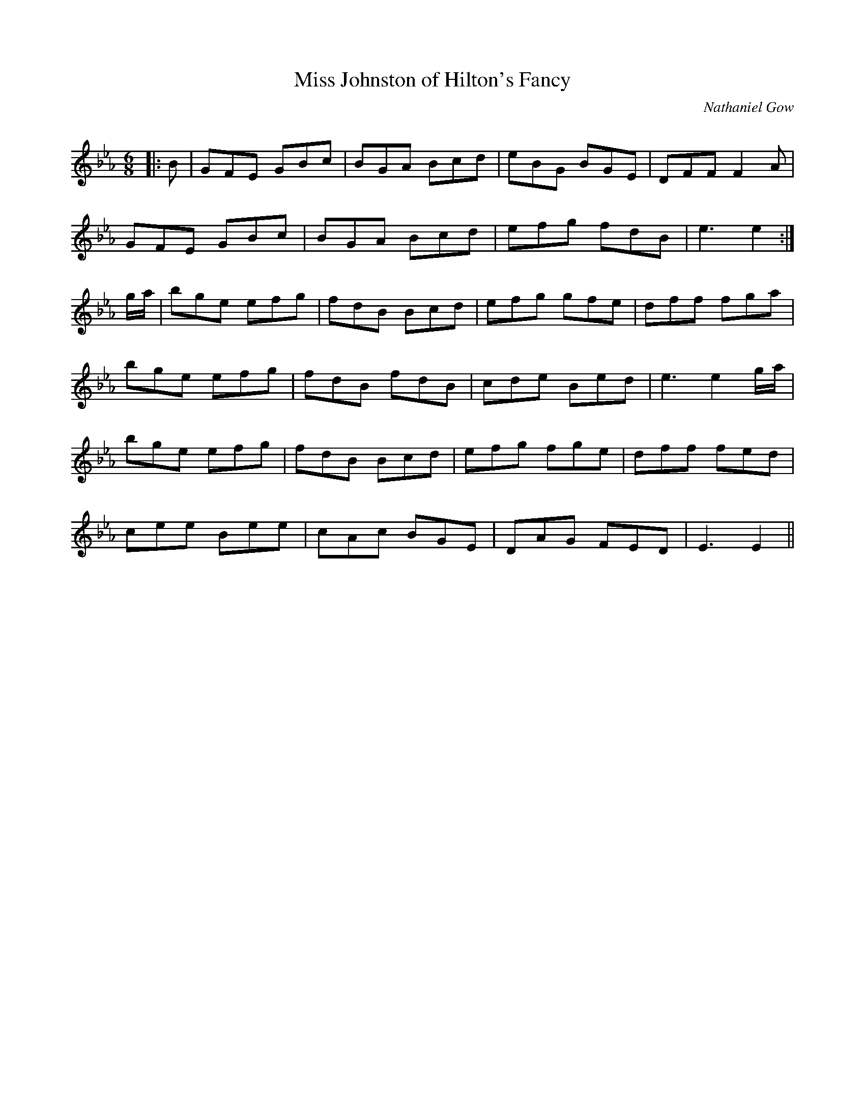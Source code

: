 X:1
T: Miss Johnston of Hilton's Fancy
C:Nathaniel Gow
R:Jig
Q:180
K:Eb
M:6/8
L:1/16
|:B2|G2F2E2 G2B2c2|B2G2A2 B2c2d2|e2B2G2 B2G2E2|D2F2F2 F4A2|
G2F2E2 G2B2c2|B2G2A2 B2c2d2|e2f2g2 f2d2B2|e6e4:|
ga|b2g2e2 e2f2g2|f2d2B2 B2c2d2|e2f2g2 g2f2e2|d2f2f2 f2g2a2|
b2g2e2 e2f2g2|f2d2B2 f2d2B2|c2d2e2 B2e2d2|e6e4ga|
b2g2e2 e2f2g2|f2d2B2 B2c2d2|e2f2g2 f2g2e2|d2f2f2 f2e2d2|
c2e2e2 B2e2e2|c2A2c2 B2G2E2|D2A2G2 F2E2D2|E6E4||

